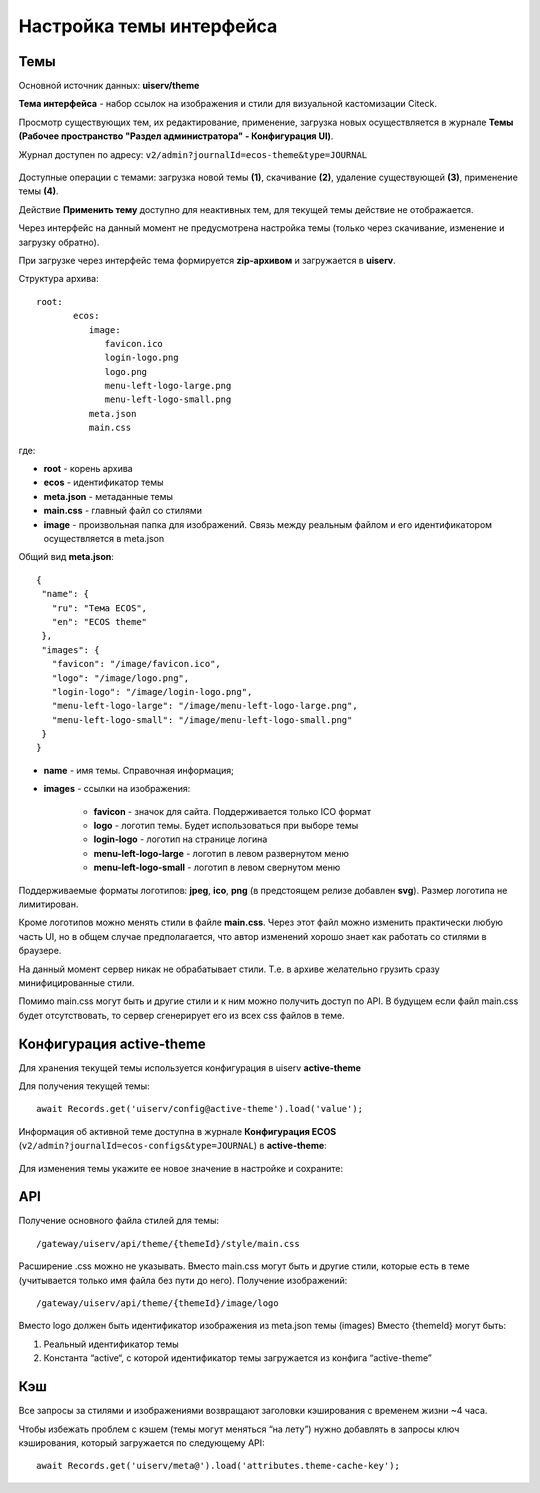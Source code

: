 Настройка темы интерфейса
============================

.. _interface_themes:

Темы
----

Основной источник данных: **uiserv/theme**

**Тема интерфейса** - набор ссылок на изображения и стили для визуальной кастомизации Citeck.

Просмотр существующих тем, их редактирование, применение, загрузка новых осуществляется в журнале **Темы (Рабочее пространство "Раздел администратора" - Конфигурация UI)**.

Журнал доступен по адресу: ``v2/admin?journalId=ecos-theme&type=JOURNAL``

 .. image:: _static/themes/theme_1.png
       :width: 700
       :align: center

Доступные операции с темами: загрузка новой темы **(1)**, скачивание **(2)**, удаление существующей **(3)**, применение темы **(4)**.

Действие **Применить тему** доступно для неактивных тем, для текущей темы действие не отображается.

Через интерфейс на данный момент не предусмотрена настройка темы (только через скачивание, изменение и загрузку обратно).

При загрузке через интерфейс тема формируется **zip-архивом** и загружается в **uiserv**. 

Структура архива::

 root:
	ecos:
	   image:
	      favicon.ico
	      login-logo.png
	      logo.png
	      menu-left-logo-large.png
	      menu-left-logo-small.png 
	   meta.json
	   main.css

где:

* **root** - корень архива
* **ecos** -  идентификатор темы
* **meta.json** - метаданные темы
* **main.css** - главный файл со стилями
* **image** - произвольная папка для изображений. Связь между реальным файлом и его идентификатором осуществляется в meta.json

Общий вид **meta.json**::

 {
  "name": {
    "ru": "Тема ECOS",
    "en": "ECOS theme"
  },
  "images": {
    "favicon": "/image/favicon.ico",
    "logo": "/image/logo.png",
    "login-logo": "/image/login-logo.png",
    "menu-left-logo-large": "/image/menu-left-logo-large.png",
    "menu-left-logo-small": "/image/menu-left-logo-small.png"
  }
 }

* **name** - имя темы. Справочная информация;
* **images** - ссылки на изображения:

    * **favicon** - значок для сайта. Поддерживается только ICO формат
    * **logo** - логотип темы. Будет использоваться при выборе темы
    * **login-logo** - логотип на странице логина
    * **menu-left-logo-large** - логотип в левом развернутом меню
    * **menu-left-logo-small** - логотип в левом свернутом меню

Поддерживаемые форматы логотипов: **jpeg**, **ico**, **png** (в предстоящем релизе добавлен **svg**). Размер логотипа не лимитирован.

Кроме логотипов можно менять стили в файле **main.css**. Через этот файл можно изменить практически любую часть UI, но в общем случае предполагается, что автор изменений хорошо знает как работать со стилями в браузере. 

На данный момент сервер никак не обрабатывает стили. Т.е. в архиве желательно грузить сразу минифицированные стили.

Помимо main.css могут быть и другие стили и к ним можно получить доступ по API. В будущем если файл main.css будет отсутствовать, то сервер сгенерирует его из всех css файлов в теме.

Конфигурация active-theme
----------------------------

Для хранения текущей темы используется конфигурация в uiserv **active-theme**

Для получения текущей темы::

 await Records.get('uiserv/config@active-theme').load('value');

Информация об активной теме доступна в журнале **Конфигурация ECOS** (``v2/admin?journalId=ecos-configs&type=JOURNAL``) в **active-theme**:

 .. image:: _static/themes/theme_2.png
       :width: 700
       :align: center

Для изменения темы укажите ее новое значение в настройке и сохраните:

 .. image:: _static/themes/theme_3.png
       :width: 400
       :align: center

API
----

Получение основного файла стилей для темы::

 /gateway/uiserv/api/theme/{themeId}/style/main.css

Расширение .css можно не указывать. Вместо main.css могут быть и другие стили, которые есть в теме (учитывается только имя файла без пути до него).
Получение изображений::

 /gateway/uiserv/api/theme/{themeId}/image/logo

Вместо logo должен быть идентификатор изображения из meta.json темы (images)
Вместо {themeId} могут быть:

1. Реальный идентификатор темы
2. Константа “active“, с которой идентификатор темы загружается из конфига “active-theme”

Кэш
---

Все запросы за стилями и изображениями возвращают заголовки кэширования с временем жизни ~4 часа.

Чтобы избежать проблем с кэшем (темы могут меняться “на лету”) нужно добавлять в запросы ключ кэширования, который загружается по следующему API::

 await Records.get('uiserv/meta@').load('attributes.theme-cache-key');
